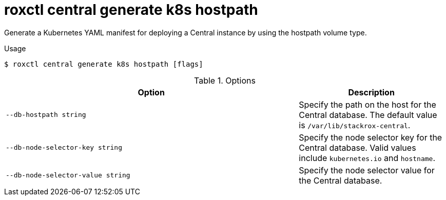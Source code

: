 // Module included in the following assemblies:
//
// * command-reference/roxctl-central.adoc

:_mod-docs-content-type: REFERENCE
[id="roxctl-central-generate-k8s-hostpath_{context}"]
= roxctl central generate k8s hostpath

Generate a Kubernetes YAML manifest for deploying a Central instance by using the hostpath volume type.

.Usage
[source,terminal]
----
$ roxctl central generate k8s hostpath [flags]
----

.Options
[cols="6,3",options="header"]
|===
|Option |Description

|`--db-hostpath string`
|Specify the path on the host for the Central database. The default value is `/var/lib/stackrox-central`.

|`--db-node-selector-key string`
|Specify the node selector key for the Central database. Valid values include `kubernetes.io` and `hostname`.

|`--db-node-selector-value string`
|Specify the node selector value for the Central database.

|===